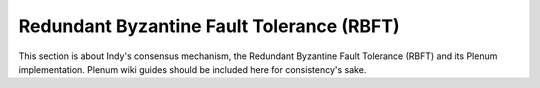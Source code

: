 .. DeveloperGuide-label:

Redundant Byzantine Fault Tolerance (RBFT)
==========================================

This section is about Indy's consensus mechanism, the Redundant Byzantine Fault Tolerance (RBFT) and its Plenum implementation.
Plenum wiki guides should be included here for consistency's sake.